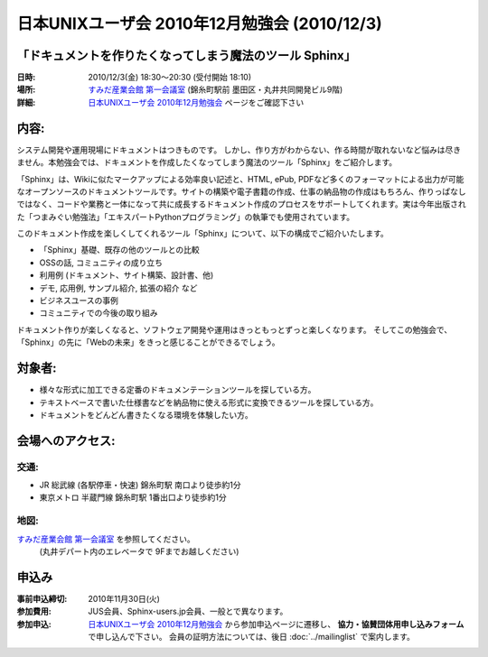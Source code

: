 日本UNIXユーザ会 2010年12月勉強会 (2010/12/3)
===============================================

「ドキュメントを作りたくなってしまう魔法のツール Sphinx」
---------------------------------------------------------

:日時: 2010/12/3(金) 18:30～20:30 (受付開始 18:10)
:場所: `すみだ産業会館 第一会議室`_ (錦糸町駅前 墨田区・丸井共同開発ビル9階)
:詳細: `日本UNIXユーザ会 2010年12月勉強会`_ ページをご確認下さい

内容:
------

システム開発や運用現場にドキュメントはつきものです。 しかし、作り方がわからない、作る時間が取れないなど悩みは尽きません。本勉強会では、ドキュメントを作成したくなってしまう魔法のツール「Sphinx」をご紹介します。

「Sphinx」は、Wikiに似たマークアップによる効率良い記述と、HTML, ePub, PDFなど多くのフォーマットによる出力が可能なオープンソースのドキュメントツールです。サイトの構築や電子書籍の作成、仕事の納品物の作成はもちろん、作りっぱなしではなく、コードや業務と一体になって共に成長するドキュメント作成のプロセスをサポートしてくれます。実は今年出版された「つまみぐい勉強法」「エキスパートPythonプログラミング」の執筆でも使用されています。

このドキュメント作成を楽しくしてくれるツール「Sphinx」について、以下の構成でご紹介いたします。

* 「Sphinx」基礎、既存の他のツールとの比較
* OSSの話, コミュニティの成り立ち
* 利用例 (ドキュメント、サイト構築、設計書、他)
* デモ, 応用例, サンプル紹介, 拡張の紹介 など
* ビジネスユースの事例
* コミュニティでの今後の取り組み

ドキュメント作りが楽しくなると、ソフトウェア開発や運用はきっともっとずっと楽しくなります。
そしてこの勉強会で、「Sphinx」の先に「Webの未来」をきっと感じることができるでしょう。

対象者:
--------

* 様々な形式に加工できる定番のドキュメンテーションツールを探している方。
* テキストベースで書いた仕様書などを納品物に使える形式に変換できるツールを探している方。
* ドキュメントをどんどん書きたくなる環境を体験したい方。
　
会場へのアクセス:
------------------
交通:
~~~~~~
* JR 総武線 (各駅停車・快速) 錦糸町駅 南口より徒歩約1分
* 東京メトロ 半蔵門線 錦糸町駅 1番出口より徒歩約1分

地図:
~~~~~~
`すみだ産業会館 第一会議室`_ を参照してください。 
 (丸井デパート内のエレベータで 9Fまでお越しください)


申込み
-------
:事前申込締切: 2010年11月30日(火)
:参加費用: JUS会員、Sphinx-users.jp会員、一般とで異なります。
:参加申込:
    `日本UNIXユーザ会 2010年12月勉強会`_ から参加申込ページに遷移し、
    **協力・協賛団体用申し込みフォーム** で申し込んで下さい。
    会員の証明方法については、後日 :doc:`../mailinglist` で案内します。


.. _`すみだ産業会館 第一会議室`: http://www.sumidasangyokaikan.jp/info/index.html
.. _`日本UNIXユーザ会 2010年12月勉強会`: http://www.jus.or.jp/benkyokai/10-12.html

